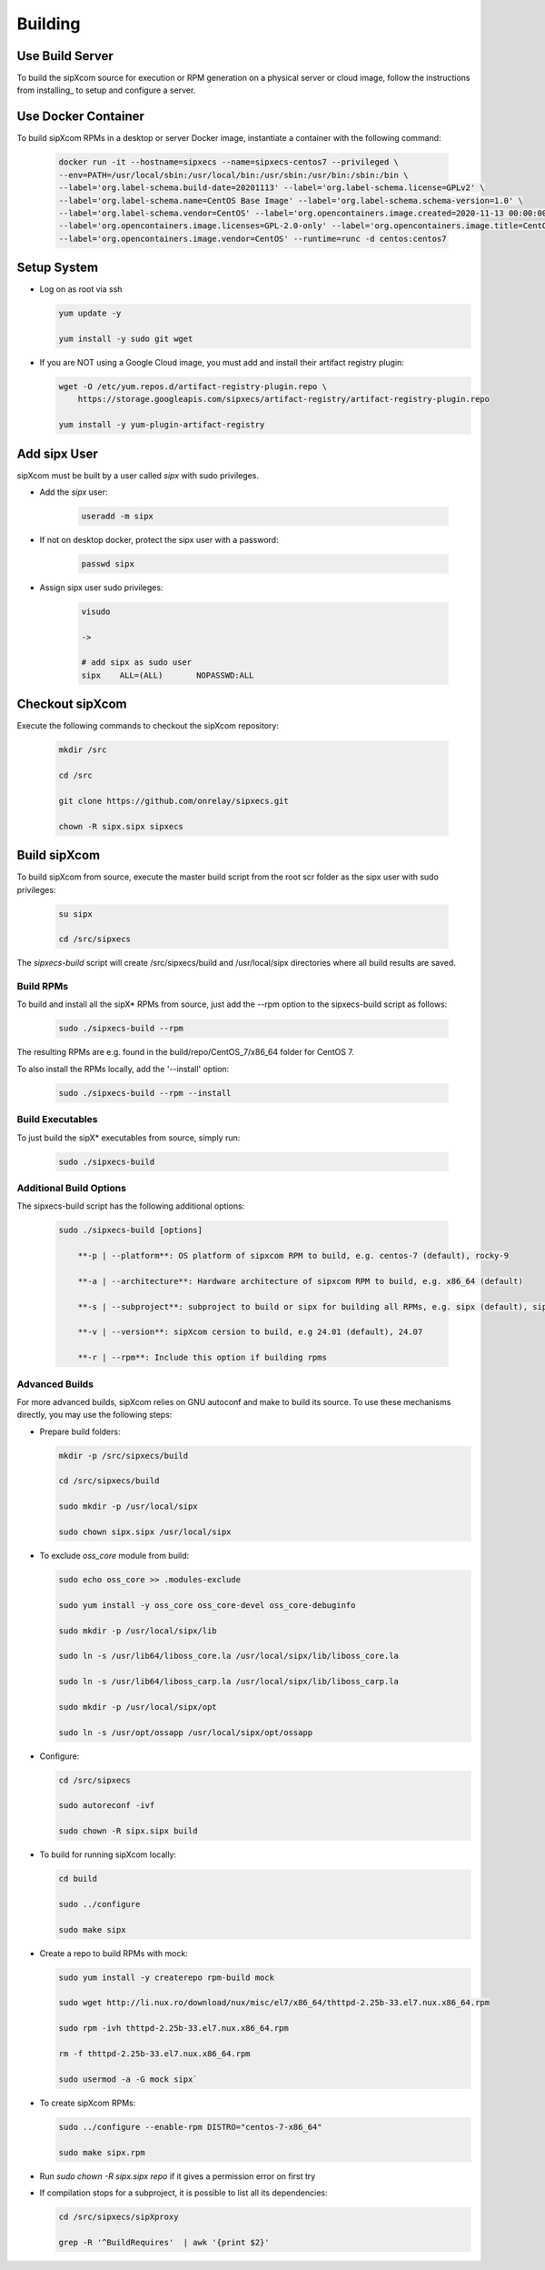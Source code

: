 .. index:: building

============
Building
============

Use Build Server
-----------------

To build the sipXcom source for execution or RPM generation on a physical server or cloud image, follow the instructions from installing_ to setup and configure a server.

Use Docker Container
-----------------

To build sipXcom RPMs in a desktop or server Docker image, instantiate a container with the following command:

    .. code-block:: bash
        
        docker run -it --hostname=sipxecs --name=sipxecs-centos7 --privileged \
        --env=PATH=/usr/local/sbin:/usr/local/bin:/usr/sbin:/usr/bin:/sbin:/bin \
        --label='org.label-schema.build-date=20201113' --label='org.label-schema.license=GPLv2' \
        --label='org.label-schema.name=CentOS Base Image' --label='org.label-schema.schema-version=1.0' \
        --label='org.label-schema.vendor=CentOS' --label='org.opencontainers.image.created=2020-11-13 00:00:00+00:00' \
        --label='org.opencontainers.image.licenses=GPL-2.0-only' --label='org.opencontainers.image.title=CentOS Base Image' \
        --label='org.opencontainers.image.vendor=CentOS' --runtime=runc -d centos:centos7

Setup System
-----------------

- Log on as root via ssh

  .. code-block:: bash
    
    yum update -y

    yum install -y sudo git wget

- If you are NOT using a Google Cloud image, you must add and install their artifact registry plugin:

  .. code-block:: bash

    wget -O /etc/yum.repos.d/artifact-registry-plugin.repo \
        https://storage.googleapis.com/sipxecs/artifact-registry/artifact-registry-plugin.repo
    
    yum install -y yum-plugin-artifact-registry


Add sipx User
-----------------

sipXcom must be built by a user called *sipx* with sudo privileges. 

- Add the *sipx* user:

    .. code-block:: bash

        useradd -m sipx
  
- If not on desktop docker, protect the sipx user with a password:
  
    .. code-block:: bash

        passwd sipx
  
- Assign sipx user sudo privileges:
  
    .. code-block:: bash

        visudo 
        
        ->

        # add sipx as sudo user
        sipx    ALL=(ALL)       NOPASSWD:ALL

Checkout sipXcom
-----------------

Execute the following commands to checkout the sipXcom repository:

  .. code-block:: bash

    mkdir /src

    cd /src

    git clone https://github.com/onrelay/sipxecs.git

    chown -R sipx.sipx sipxecs

Build sipXcom
-----------------------

To build sipXcom from source, execute the master build script from the root scr folder as the sipx user with sudo privileges:

  .. code-block:: bash

    su sipx

    cd /src/sipxecs

The `sipxecs-build` script will create /src/sipxecs/build and /usr/local/sipx directories where all build results are saved.


Build RPMs
~~~~~~~~~~~~~~~~~~

To build and install all the sipX* RPMs from source, just add the --rpm option to the sipxecs-build script as follows:

  .. code-block:: bash

    sudo ./sipxecs-build --rpm

The resulting RPMs are e.g. found in the build/repo/CentOS_7/x86_64 folder for CentOS 7.

To also install the RPMs locally, add the '--install' option:

  .. code-block:: bash

    sudo ./sipxecs-build --rpm --install

Build Executables
~~~~~~~~~~~~~~~~~~

To just build the sipX* executables from source, simply run:

  .. code-block:: bash

    sudo ./sipxecs-build

Additional Build Options
~~~~~~~~~~~~~~~~~~~~~~~~~

The sipxecs-build script has the following additional options:

  .. code-block:: bash

    sudo ./sipxecs-build [options]

        **-p | --platform**: OS platform of sipxcom RPM to build, e.g. centos-7 (default), rocky-9

        **-a | --architecture**: Hardware architecture of sipxcom RPM to build, e.g. x86_64 (default)

        **-s | --subproject**: subproject to build or sipx for building all RPMs, e.g. sipx (default), sipXconfig, sipXproxy

        **-v | --version**: sipXcom cersion to build, e.g 24.01 (default), 24.07

        **-r | --rpm**: Include this option if building rpms


Advanced Builds
~~~~~~~~~~~~~~~

For more advanced builds, sipXcom relies on GNU autoconf and make to build its source. To use these mechanisms directly, you may use the following steps:

- Prepare build folders:  

  .. code-block:: bash

    mkdir -p /src/sipxecs/build

    cd /src/sipxecs/build

    sudo mkdir -p /usr/local/sipx

    sudo chown sipx.sipx /usr/local/sipx

- To exclude *oss_core* module from build:

  .. code-block:: bash

    sudo echo oss_core >> .modules-exclude

    sudo yum install -y oss_core oss_core-devel oss_core-debuginfo

    sudo mkdir -p /usr/local/sipx/lib

    sudo ln -s /usr/lib64/liboss_core.la /usr/local/sipx/lib/liboss_core.la

    sudo ln -s /usr/lib64/liboss_carp.la /usr/local/sipx/lib/liboss_carp.la

    sudo mkdir -p /usr/local/sipx/opt

    sudo ln -s /usr/opt/ossapp /usr/local/sipx/opt/ossapp

- Configure:

  .. code-block:: bash

    cd /src/sipxecs

    sudo autoreconf -ivf

    sudo chown -R sipx.sipx build


- To build for running sipXcom locally:

  .. code-block:: bash

    cd build

    sudo ../configure

    sudo make sipx
 
- Create a repo to build RPMs with mock:

  .. code-block:: bash

    sudo yum install -y createrepo rpm-build mock

    sudo wget http://li.nux.ro/download/nux/misc/el7/x86_64/thttpd-2.25b-33.el7.nux.x86_64.rpm

    sudo rpm -ivh thttpd-2.25b-33.el7.nux.x86_64.rpm

    rm -f thttpd-2.25b-33.el7.nux.x86_64.rpm

    sudo usermod -a -G mock sipx`

- To create sipXcom RPMs:

  .. code-block:: bash

    sudo ../configure --enable-rpm DISTRO="centos-7-x86_64"

    sudo make sipx.rpm
    
- Run `sudo chown -R sipx.sipx repo` if it gives a permission error on first try

- If compilation stops for a subproject, it is possible to list all its dependencies:

  .. code-block:: bash

    cd /src/sipxecs/sipXproxy

    grep -R '^BuildRequires'  | awk '{print $2}'






